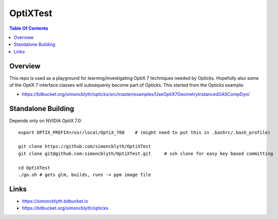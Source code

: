 OptiXTest
==============

.. contents:: Table Of Contents


Overview
----------

This repo is used as a playground for learning/investigating OptiX 7 techniques needed by Opticks.
Hopefully also some of the OptiX 7 interface classes will subsequenly become part of Opticks. 
This started from the Opticks example:

* https://bitbucket.org/simoncblyth/opticks/src/master/examples/UseOptiX7GeometryInstancedGASCompDyn/


Standalone Building
---------------------

Depends only on NVIDIA OptiX 7.0::

    export OPTIX_PREFIX=/usr/local/OptiX_700    # (might need to put this in .bashrc/.bash_profile)

    git clone https://github.com/simoncblyth/OptiXTest 
    git clone git@github.com:simoncblyth/OptiXTest.git     # ssh clone for easy key based committing 

    cd OptiXTest
    ./go.sh # gets glm, builds, runs -> ppm image file    
     

Links
--------

* https://simoncblyth.bitbucket.io
* https://bitbucket.org/simoncblyth/opticks



